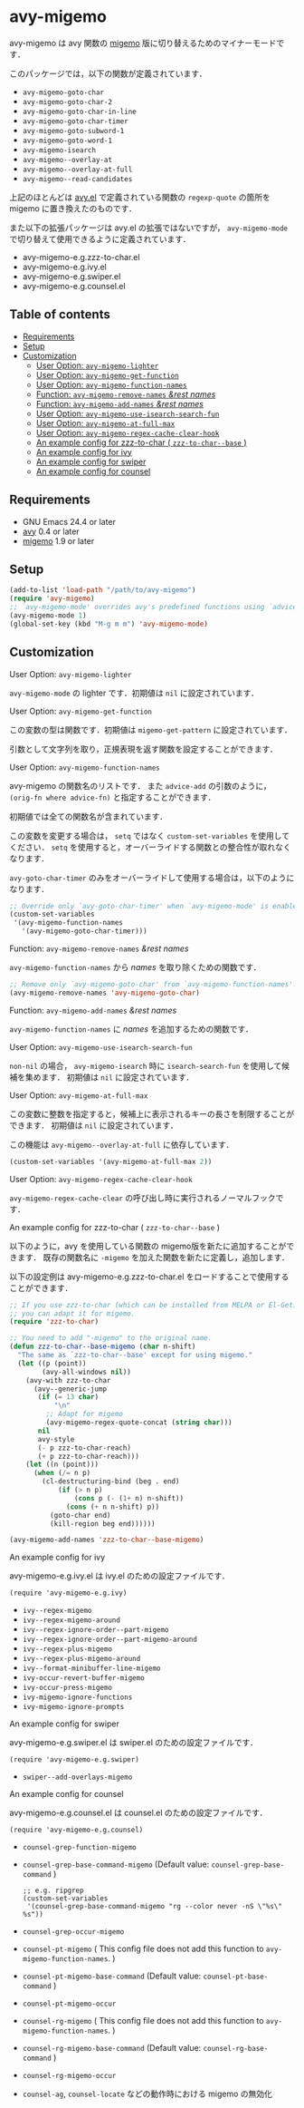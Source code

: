 [[https://melpa.org/#/avy-migemo][file:https://melpa.org/packages/avy-migemo-badge.svg]]
[[https://stable.melpa.org/#/avy-migemo][file:https://stable.melpa.org/packages/avy-migemo-badge.svg]]

* avy-migemo

  avy-migemo は avy 関数の [[https://github.com/emacs-jp/migemo][migemo]] 版に切り替えるためのマイナーモードです．

  このパッケージでは，以下の関数が定義されています．

    + =avy-migemo-goto-char=
    + =avy-migemo-goto-char-2=
    + =avy-migemo-goto-char-in-line=
    + =avy-migemo-goto-char-timer=
    + =avy-migemo-goto-subword-1=
    + =avy-migemo-goto-word-1=
    + =avy-migemo-isearch=
    + =avy-migemo--overlay-at=
    + =avy-migemo--overlay-at-full=
    + =avy-migemo--read-candidates=

  上記のほとんどは [[https://github.com/abo-abo/avy][avy.el]] で定義されている関数の =regexp-quote= の箇所を migemo に置き換えたのものです．

  また以下の拡張パッケージは avy.el の拡張ではないですが，
  =avy-migemo-mode= で切り替えて使用できるように定義されています．

    + avy-migemo-e.g.zzz-to-char.el
    + avy-migemo-e.g.ivy.el
    + avy-migemo-e.g.swiper.el
    + avy-migemo-e.g.counsel.el

    [[file:image/image.gif]]

** Table of contents

  + [[#requirements][Requirements]]
  + [[#setup][Setup]]
  + [[#customization][Customization]]
    + [[#user-option-avy-migemo-lighter][User Option: =avy-migemo-lighter= ]]
    + [[#user-option-avy-migemo-get-function][User Option: =avy-migemo-get-function= ]]
    + [[#user-option-avy-migemo-function-names][User Option: =avy-migemo-function-names= ]]
    + [[#function-avy-migemo-remove-names-rest-names][Function: =avy-migemo-remove-names= /&rest/ /names/ ]]
    + [[#function-avy-migemo-add-names-rest-names][Function: =avy-migemo-add-names= /&rest/ /names/ ]]
    + [[#user-option-avy-migemo-use-isearch-search-fun][User Option: =avy-migemo-use-isearch-search-fun= ]]
    + [[#user-option-avy-migemo-at-full-max][User Option: =avy-migemo-at-full-max= ]]
    + [[#user-option-avy-migemo-regex-cache-clear-hook][User Option: =avy-migemo-regex-cache-clear-hook= ]]
    + [[#an-example-config-for-zzz-to-char--zzz-to-char--base-][An example config for zzz-to-char ( =zzz-to-char--base= )]]
    + [[#an-example-config-for-ivy][An example config for ivy]]
    + [[#an-example-config-for-swiper][An example config for swiper]]
    + [[#an-example-config-for-counsel][An example config for counsel]]

** Requirements

   + GNU Emacs 24.4 or later
   + [[https://github.com/abo-abo/avy][avy]] 0.4 or later
   + [[https://github.com/emacs-jp/migemo][migemo]] 1.9 or later

** Setup

   #+BEGIN_SRC emacs-lisp
     (add-to-list 'load-path "/path/to/avy-migemo")
     (require 'avy-migemo)
     ;; `avy-migemo-mode' overrides avy's predefined functions using `advice-add'.
     (avy-migemo-mode 1)
     (global-set-key (kbd "M-g m m") 'avy-migemo-mode)
   #+END_SRC

** Customization

***** User Option: =avy-migemo-lighter=

      =avy-migemo-mode= の lighter です．初期値は =nil= に設定されています．

***** User Option: =avy-migemo-get-function=

      この変数の型は関数です．初期値は =migemo-get-pattern= に設定されています．

      引数として文字列を取り，正規表現を返す関数を設定することができます．

***** User Option: =avy-migemo-function-names=

      avy-migemo の関数名のリストです．
      また =advice-add= の引数のように， =(orig-fn where advice-fn)= と指定することができます．

      初期値では全ての関数名が含まれています．

      この変数を変更する場合は， =setq= ではなく =custom-set-variables= を使用してください．
      =setq= を使用すると，オーバーライドする関数との整合性が取れなくなります．

      =avy-goto-char-timer= のみをオーバーライドして使用する場合は，以下のようになります．

      #+BEGIN_SRC emacs-lisp
        ;; Override only `avy-goto-char-timer' when `avy-migemo-mode' is enabled.
        (custom-set-variables
         '(avy-migemo-function-names
           '(avy-migemo-goto-char-timer)))

      #+END_SRC

***** Function: =avy-migemo-remove-names= /&rest/ /names/

      =avy-migemo-function-names= から /names/ を取り除くための関数です．

      #+BEGIN_SRC emacs-lisp
        ;; Remove only `avy-migemo-goto-char' from `avy-migemo-function-names'.
        (avy-migemo-remove-names 'avy-migemo-goto-char)
      #+END_SRC

***** Function: =avy-migemo-add-names= /&rest/ /names/

      =avy-migemo-function-names= に /names/ を追加するための関数です．

***** User Option: =avy-migemo-use-isearch-search-fun=

      =non-nil= の場合， =avy-migemo-isearch= 時に =isearch-search-fun= を使用して候補を集めます．
      初期値は =nil= に設定されています．

***** User Option: =avy-migemo-at-full-max=

      この変数に整数を指定すると，候補上に表示されるキーの長さを制限することができます．
      初期値は =nil= に設定されています．

      この機能は =avy-migemo--overlay-at-full= に依存しています．

      #+BEGIN_SRC emacs-lisp
        (custom-set-variables '(avy-migemo-at-full-max 2))
      #+END_SRC

***** User Option: =avy-migemo-regex-cache-clear-hook=

      =avy-migemo-regex-cache-clear= の呼び出し時に実行されるノーマルフックです．

***** An example config for zzz-to-char ( =zzz-to-char--base= )

      以下のように，avy を使用している関数の migemo版を新たに追加することができます．
      既存の関数名に =-migemo= を加えた関数を新たに定義し，追加します．

      以下の設定例は avy-migemo-e.g.zzz-to-char.el をロードすることで使用することができます．

      #+BEGIN_SRC emacs-lisp
        ;; If you use zzz-to-char (which can be installed from MELPA or El-Get),
        ;; you can adapt it for migemo.
        (require 'zzz-to-char)

        ;; You need to add "-migemo" to the original name.
        (defun zzz-to-char--base-migemo (char n-shift)
          "The same as `zzz-to-char--base' except for using migemo."
          (let ((p (point))
                (avy-all-windows nil))
            (avy-with zzz-to-char
              (avy--generic-jump
               (if (= 13 char)
                   "\n"
                 ;; Adapt for migemo
                 (avy-migemo-regex-quote-concat (string char)))
               nil
               avy-style
               (- p zzz-to-char-reach)
               (+ p zzz-to-char-reach)))
            (let ((n (point)))
              (when (/= n p)
                (cl-destructuring-bind (beg . end)
                    (if (> n p)
                        (cons p (- (1+ n) n-shift))
                      (cons (+ n n-shift) p))
                  (goto-char end)
                  (kill-region beg end))))))

        (avy-migemo-add-names 'zzz-to-char--base-migemo)
      #+END_SRC

***** An example config for ivy

      avy-migemo-e.g.ivy.el は ivy.el のための設定ファイルです．

      #+BEGIN_SRC elisp
        (require 'avy-migemo-e.g.ivy)
      #+END_SRC

      + =ivy--regex-migemo=
      + =ivy--regex-migemo-around=
      + =ivy--regex-ignore-order--part-migemo=
      + =ivy--regex-ignore-order--part-migemo-around=
      + =ivy--regex-plus-migemo=
      + =ivy--regex-plus-migemo-around=
      + =ivy--format-minibuffer-line-migemo=
      + =ivy-occur-revert-buffer-migemo=
      + =ivy-occur-press-migemo=
      + =ivy-migemo-ignore-functions=
      + =ivy-migemo-ignore-prompts=

***** An example config for swiper

      avy-migemo-e.g.swiper.el は swiper.el のための設定ファイルです．

      #+BEGIN_SRC elisp
        (require 'avy-migemo-e.g.swiper)
      #+END_SRC

      + =swiper--add-overlays-migemo=

***** An example config for counsel

      avy-migemo-e.g.counsel.el は counsel.el のための設定ファイルです．

      #+BEGIN_SRC elisp
        (require 'avy-migemo-e.g.counsel)
      #+END_SRC

      + =counsel-grep-function-migemo=
      + =counsel-grep-base-command-migemo= (Default value: =counsel-grep-base-command= )

        #+BEGIN_SRC elisp
          ;; e.g. ripgrep
          (custom-set-variables
           '(counsel-grep-base-command-migemo "rg --color never -nS \"%s\" %s"))
        #+END_SRC

      + =counsel-grep-occur-migemo=
      + =counsel-pt-migemo= ( This config file does not add this function to =avy-migemo-function-names=. )
      + =counsel-pt-migemo-base-command= (Default value: =counsel-pt-base-command= )
      + =counsel-pt-migemo-occur=
      + =counsel-rg-migemo= ( This config file does not add this function to =avy-migemo-function-names=. )
      + =counsel-rg-migemo-base-command= (Default value: =counsel-rg-base-command= )
      + =counsel-rg-migemo-occur=
      + =counsel-ag=, =counsel-locate= などの動作時における migemo の無効化
